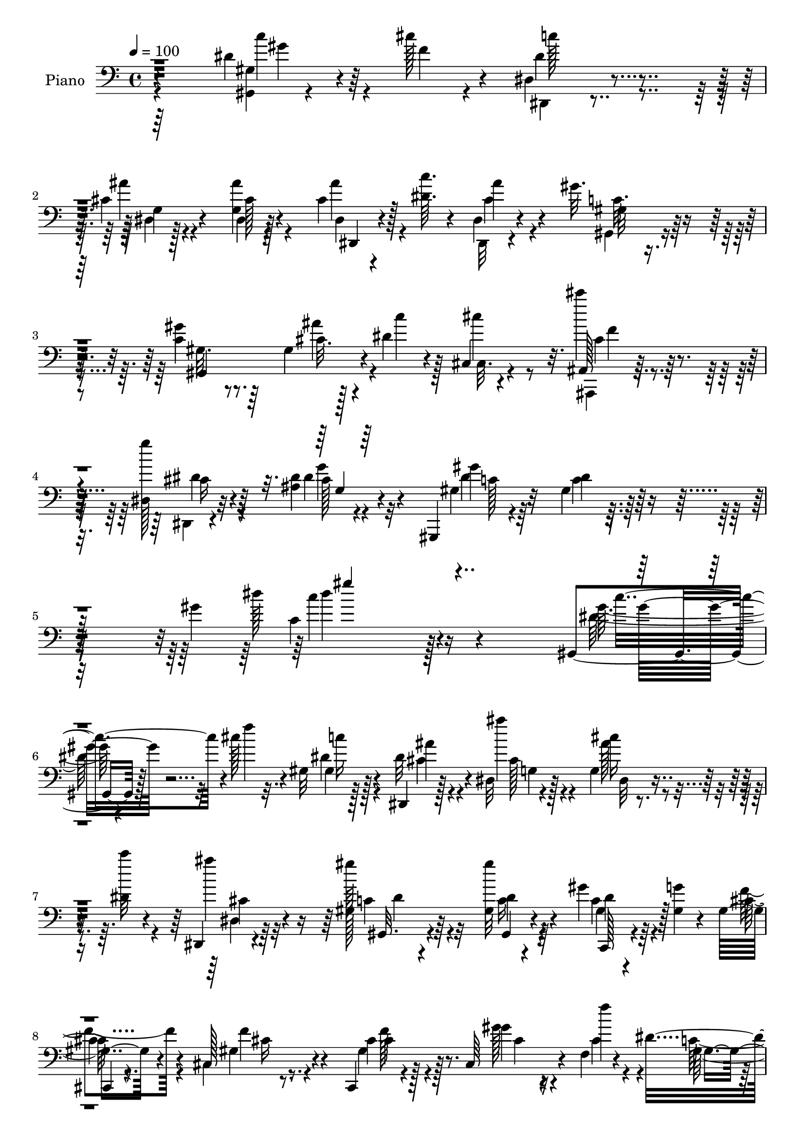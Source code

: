 % Lily was here -- automatically converted by c:/Program Files (x86)/LilyPond/usr/bin/midi2ly.py from mid/269.mid
\version "2.14.0"

\layout {
  \context {
    \Voice
    \remove "Note_heads_engraver"
    \consists "Completion_heads_engraver"
    \remove "Rest_engraver"
    \consists "Completion_rest_engraver"
  }
}

trackAchannelA = {
  
  \tempo 4 = 100 
  
  \time 4/4 
  
  % [MARKER] DH059     
  
}

trackA = <<
  \context Voice = voiceA \trackAchannelA
>>


trackBchannelA = {
  
  \set Staff.instrumentName = "Piano"
  
}

trackBchannelB = \relative c {
  r4*1105/480 dis'4*140/480 r64*5 cis'128*5 r4*50/480 dis,,4*65/480 
  r4*355/480 cis'4*65/480 r4*355/480 g4*70/480 r128*25 cis4*115/480 
  r128*11 <c' dis, >64. r4*80/480 dis,,4*70/480 r4*355/480 gis'32. 
  r64*11 c,4*95/480 r8. gis4*50/480 r128*11 dis'4*85/480 r4*100/480 cis,4*70/480 
  r4*380/480 ais128*5 r64*13 dis128*5 r32*7 ais'4*35/480 r4 gis,,4*70/480 
  r4*460/480 gis''4*70/480 r128*37 gis'4*695/480 r4*865/480 gis,,4*70/480 
  r128*15 cis''128*5 r4*65/480 gis,32 r128*25 dis,4*50/480 r128*25 dis'32 
  r4*385/480 g4*65/480 r4*220/480 dis'4*40/480 r4*85/480 dis,, 
  r4*350/480 gis'128*7 r64*11 gis32 r4*385/480 gis'4*160/480 r64*5 <gis, g' >4*40/480 
  r4*65/480 gis4*145/480 r4*295/480 cis,128*5 r8. cis,4*85/480 
  r4*350/480 cis'64*7 r4*85/480 f4*70/480 r4*70/480 dis'4*760/480 
  r128*7 gis,,16*5 r4*115/480 cis''4*80/480 r128*5 c4*155/480 r4*260/480 dis,,,128*5 
  r8. dis'4*65/480 r4*365/480 cis'128*9 r4*145/480 dis64. r4*85/480 dis,, 
  r128*23 gis''4*145/480 r128*19 gis,128*9 r4*305/480 cis4*85/480 
  r4*130/480 dis4*85/480 r16 cis'4*215/480 r64*7 cis4*130/480 r4*305/480 dis,4*185/480 
  r4*260/480 ais4*35/480 r4*415/480 gis,,4*80/480 r4*350/480 gis''4*95/480 
  r4*335/480 gis4*65/480 r4*385/480 dis'16. r4*125/480 dis64. r128*5 gis,,4*70/480 
  r128*25 gis'4*70/480 r4*355/480 c'4*425/480 r4*25/480 gis,,4*110/480 
  r4*335/480 cis,4*70/480 r64*5 gis'''4*160/480 r64. dis128*7 r4*95/480 cis128*7 
  r4*115/480 gis,,4*80/480 r128*23 gis'''4*155/480 r4*80/480 g4*110/480 
  r32 cis,,,4*130/480 r32*5 dis''4*125/480 r4*310/480 ais,4*125/480 
  r32*5 gis''4*145/480 r64*9 dis,,,32 r4*385/480 ais'''128*11 r64*9 dis128*7 
  r4*335/480 gis,4*265/480 r4*10/480 ais4*100/480 r4*35/480 dis16 
  r4*325/480 dis'128*7 r4*335/480 c64*9 r128*11 dis,4*170/480 r4*290/480 cis,,128*5 
  r4*155/480 gis'''4*185/480 r4*70/480 cis,4*35/480 r4*215/480 cis4*130/480 
  r4*140/480 cis,,,32 r4*470/480 cis'''32. r64*17 cis'4*55/480 
  r4*635/480 cis,,4*110/480 r4*220/480 ais''32 r4*80/480 dis,,,4*55/480 
  r4*415/480 dis'64 r4*425/480 dis,,4*65/480 r32*7 dis''4*35/480 
  r64*9 cis'32 r4*200/480 gis,128*9 r4*355/480 dis'4*85/480 r64*13 gis'64*23 
  r4 dis'4*185/480 r4*140/480 f4*50/480 r4*80/480 dis,,,4*70/480 
  r4*370/480 dis'64. r4*385/480 dis4*160/480 r4*275/480 dis,32 
  r4*230/480 dis'''4*40/480 r4*80/480 dis,,,4*65/480 r4*370/480 gis'32. 
  r4*340/480 gis''4*95/480 r4*335/480 gis64*5 r4*140/480 g4*55/480 
  r4*65/480 cis,,,,4*55/480 r4*380/480 cis''128*5 r8. cis128*7 
  r64*11 cis,128*15 r4*70/480 cis''64. r32. gis4*730/480 r4*130/480 gis4*80/480 
  r128*23 dis'4*155/480 r16 cis'4*80/480 r4*65/480 dis,,,,4*70/480 
  r128*13 cis'''64 r128*9 dis,,64. r128*25 cis'128*5 r8. dis4*50/480 
  r4*220/480 dis'4*55/480 r4*85/480 dis,,16 r4*295/480 gis,4*140/480 
  r128*19 gis128*41 r128 dis'''4*70/480 r4*115/480 cis,,4*395/480 
  r4*50/480 cis'''16 r128*21 dis,,,,4*70/480 r8. dis''4*50/480 
  r4*385/480 gis,,,4*80/480 r4*370/480 gis''32. r4*340/480 gis'128*5 
  r4*355/480 dis'4*145/480 r4*140/480 dis32 r4*85/480 dis4*530/480 
  r64*11 gis,,,4*530/480 r4*340/480 cis,4*70/480 r4*145/480 gis'''' 
  r4*65/480 dis4*100/480 r4*100/480 cis4*115/480 r4*100/480 gis,,4*110/480 
  r4*335/480 gis''4*145/480 r4*85/480 g'32. r4*85/480 gis,4*115/480 
  r64*11 gis4*125/480 r32*5 ais,4*170/480 r4*280/480 gis'4*70/480 
  r4*365/480 dis,,4*55/480 r64*13 ais'''4*95/480 r4*335/480 dis4*70/480 
  r4*355/480 gis,128*7 r4*175/480 dis''4*55/480 r4*95/480 dis4*160/480 
  r4*280/480 dis'128*5 
  | % 33
  r4*340/480 gis,,,4*160/480 r4*25/480 gis128*21 r4*400/480 ais''64*7 
  r4*35/480 gis4*170/480 r4*70/480 g4*155/480 r4*95/480 f4*125/480 
  r4*140/480 cis,,,,4*70/480 r64*15 gis''''128*9 r4*500/480 cis4*55/480 
  r4*1175/480 cis,16. r4*145/480 ais'4*65/480 r128*5 dis,,4*95/480 
  r4*370/480 c'128*5 r128*25 dis,,,4*65/480 r4*410/480 ais'''4*35/480 
  r4*265/480 ais'32. r4*140/480 gis,,,32. r32*7 gis''4*80/480 r4*455/480 gis'4*640/480 
  r4*655/480 gis,128*5 r4*230/480 cis'4*70/480 r128*5 dis,64*5 
  r4*290/480 dis,,32 r4*380/480 dis'4*65/480 r4*370/480 dis4*65/480 
  r4*220/480 dis'4*55/480 r32. cis4*110/480 r4*305/480 gis'128*9 
  r4*295/480 gis,4*55/480 r4*385/480 gis'4*140/480 r4*140/480 gis,4*65/480 
  r128*5 cis,4*70/480 r4*370/480 cis,4*80/480 r8. cis4*95/480 r4*325/480 cis4*215/480 
  r4*80/480 f4*115/480 r4*40/480 gis4*865/480 r4*445/480 dis''4*145/480 
  r4*125/480 cis'4*70/480 r128*5 dis,4*125/480 r4*320/480 cis4*95/480 
  r4*335/480 dis4*110/480 r64*11 ais'4*200/480 r4*70/480 c r32 dis,,,4*80/480 
  r128*23 gis''4*140/480 r4*280/480 dis4*115/480 r128*21 cis32. 
  r4*115/480 dis128*5 r16 cis'4*190/480 r4*250/480 cis4*125/480 
  r4*310/480 dis,,,,32 r4*400/480 dis''4*50/480 r4*400/480 gis,,4*85/480 
  r8. gis''32. r128*23 dis'4*65/480 r4*395/480 gis,4*245/480 r4*55/480 cis'128*5 
  r4*65/480 dis,32*9 r4*335/480 dis32*7 r64 dis,128*7 r128*7 cis4*35/480 
  r128*13 cis,128*5 r4*160/480 gis'''4*140/480 r4*70/480 cis,,4*65/480 
  r64*5 f'4*85/480 r4*125/480 gis,,,128*5 r4*370/480 gis'''128*11 
  r4*70/480 g4*110/480 r4*55/480 cis,4*170/480 r4*265/480 dis4*125/480 
  r4*295/480 dis4*155/480 r4*280/480 gis4*145/480 r128*19 dis,,,4*55/480 
  r64*13 ais'''128*15 r64*7 dis4*80/480 r4*365/480 gis,4*275/480 
  r128 cis'4*65/480 r4*65/480 dis,64*5 r128*21 <dis dis' >4*85/480 
  r4*350/480 c128*7 r4*335/480 c'4*95/480 r8. cis,,,4*65/480 r128*13 gis''''4*175/480 
  r4*70/480 dis4*125/480 r4*130/480 cis4*175/480 r4*110/480 cis,,,32 
  r4*520/480 cis'''4*65/480 r4*635/480 cis'4*605/480 r128*45 cis,4*160/480 
  r4*115/480 ais'4*65/480 r4*110/480 dis,128*7 r4*355/480 dis,4*35/480 
  r32*7 dis'64*15 r4*10/480 dis,64. r4*245/480 cis'32. r4*190/480 gis,4*115/480 
  r4*350/480 dis'4*80/480 r4*505/480 c''4*665/480 r4*545/480 gis,,128*5 
  r128*15 cis''4*50/480 r32. dis,4*125/480 r128*21 dis,,4*55/480 
  r4*370/480 dis''4*80/480 r4*365/480 dis,,,4*55/480 r4*215/480 dis'''4*70/480 
  r128*5 dis,,4*70/480 r8. gis''4*125/480 r4*310/480 gis,4*35/480 
  r4*385/480 gis'4*155/480 r4*125/480 g4*70/480 r4*70/480 gis,4*115/480 
  r64*11 cis,,4*70/480 r4*365/480 cis4*95/480 r4*335/480 gis'''16. 
  r32. f128*5 r4*85/480 gis,4*955/480 r4*385/480 dis'64*5 r4*115/480 cis'128*5 
  r4*80/480 dis,4*125/480 r4*295/480 dis,,32 r128*25 dis''4*95/480 
  r4*335/480 cis4*125/480 r4*155/480 dis32 r4*80/480 dis,,128*5 
  r4*365/480 gis''16 r4*290/480 gis,,4*560/480 r128*9 c''4*80/480 
  r4*100/480 f,4*200/480 r128*7 cis4*20/480 r4*115/480 cis'4*130/480 
  r4*310/480 dis,,,,4*55/480 r128*27 dis''64. r4*400/480 gis,,4*80/480 
  r8. gis''32. r128*23 dis'4*65/480 r4*385/480 gis,4*250/480 r4*50/480 ais4*70/480 
  r32 dis4*505/480 r128*25 c'4*470/480 r32*7 ais8 r4*5/480 f16 
  r4*65/480 cis,4*85/480 r16 cis'32. r4*130/480 c4*100/480 r128*23 gis'128*11 
  r32 g4*130/480 r4*50/480 cis,4*145/480 r32*5 dis4*145/480 r4*275/480 dis4*145/480 
  r128*19 gis4*155/480 r4*275/480 ais,4*80/480 r4*380/480 ais16. 
  r8 dis4*110/480 r4*325/480 gis,4*235/480 r4*50/480 cis'4*55/480 
  r128*5 dis,4*115/480 r4*335/480 dis'128*5 r4*365/480 gis,,4*145/480 
  r128 gis4*320/480 r4*430/480 cis128*11 r4*85/480 gis'4*160/480 
  r4*70/480 cis,4*40/480 r8 cis4*95/480 r4*175/480 cis,,,4*65/480 
  r64*17 cis'''4*70/480 r4*695/480 cis''4*740/480 r4*755/480 cis,,,,4*100/480 
  r4*220/480 ais'''4*65/480 r4*95/480 dis,,,4*65/480 r64*15 gis''4*175/480 
  r8. dis,,,128*5 r4*530/480 dis''4*50/480 r4*350/480 cis'4*95/480 
  r128*19 gis,,4*110/480 r4*635/480 dis''32 r4*980/480 gis'32 
}

trackBchannelBvoiceB = \relative c {
  \voiceTwo
  r64*37 <gis gis' >4*50/480 r4*250/480 f''4*35/480 r4*85/480 dis,,4*50/480 
  r4*365/480 ais'''4*65/480 r4*350/480 ais4*115/480 r4*335/480 dis,,4*55/480 
  r4*350/480 dis,32 r4*365/480 gis'32 r4*355/480 gis'4*130/480 
  r64*11 cis,32. r4*125/480 c'4*85/480 r128*7 cis,,32. r4*350/480 cis'''4*140/480 
  r4*325/480 g4*175/480 r4*320/480 dis,4*40/480 r4 gis,4*85/480 
  r64*15 dis'4*50/480 r16*5 dis'128*41 r128*61 gis,32 r4*235/480 f'4*50/480 
  r32. gis,,4*85/480 r128*23 dis'32 r4*380/480 ais''4*145/480 r4*290/480 cis,16 
  r4*160/480 c'32 r4*70/480 ais4*130/480 r32*5 gis128*9 r32*5 gis4*125/480 
  r4*325/480 c,,4*110/480 r4*305/480 cis128*5 r8. cis,4*80/480 
  r8. cis'4*125/480 r128*21 gis'4*170/480 r16 f'4*95/480 r4*55/480 gis,,128*29 
  r128*57 gis'4*65/480 r4*220/480 f'4*40/480 r128*7 dis4*170/480 
  r4*250/480 dis,4*65/480 r4*365/480 dis'4*80/480 r4*355/480 ais'16. 
  r4*100/480 c4*50/480 r4*80/480 ais64*5 r4*280/480 dis,4*125/480 
  r32*5 gis,,4*170/480 r64*9 ais''64*5 r4*65/480 c4*110/480 r4*100/480 cis,4*70/480 
  r4*350/480 cis'4*190/480 r4*250/480 cis4*130/480 r128*21 dis,4*40/480 
  r4*410/480 gis,4*115/480 r128*21 dis'4*80/480 r4*350/480 <dis' c >32 
  r64*13 gis4*185/480 r4*235/480 dis'4*500/480 r4*370/480 dis,4*470/480 
  r4*425/480 ais'128*15 r4*5/480 f4*140/480 r32 cis,4*80/480 r4*125/480 f'4*85/480 
  r4*125/480 c32. r4*340/480 dis32*5 r4*100/480 cis,128*9 r4*295/480 gis''16. 
  r128*17 dis4*130/480 r32*5 gis,,4*80/480 r4*340/480 dis128*5 
  r128*25 dis'64*17 r4*355/480 dis'4*185/480 r32. cis'4*70/480 
  r4*70/480 c,4*65/480 r128*25 dis4*100/480 r4*335/480 dis4*290/480 
  r4*145/480 gis,,4*200/480 r4*265/480 cis'4*155/480 r4*85/480 f64*5 
  r32. dis4*140/480 r16 f4*130/480 r128*9 cis,,4*85/480 r4*445/480 cis'''4*115/480 
  r4 cis'4*190/480 r4*505/480 cis,,128*13 r128*9 cis4*65/480 r4*80/480 dis4*155/480 
  r4*305/480 dis4*100/480 r4*365/480 dis128*27 r128*5 ais4*35/480 
  r4*265/480 ais'4*85/480 r16. dis,4*340/480 r4*155/480 gis,4*80/480 
  r4*460/480 dis'4*625/480 r4 c''4*235/480 r4*80/480 cis32 r128*5 dis,4*130/480 
  r4*305/480 dis,4*70/480 r4*365/480 dis4*70/480 r8. cis'128*9 
  r4*155/480 c'4*55/480 r128*5 dis,,,4*65/480 r8. gis''128*11 r64*9 gis,,,4*85/480 
  r4*340/480 gis''16. r4*115/480 gis4*40/480 r128*5 cis,,4*80/480 
  r4*365/480 gis''16 r4*310/480 gis128*11 r4*275/480 gis'4*175/480 
  r4*110/480 f32 r4*80/480 gis,,,4*130/480 r32*5 dis'4*70/480 r8. dis'4*85/480 
  r4*335/480 gis'4*175/480 r4*115/480 f4*35/480 r4*100/480 dis16 
  r4*305/480 cis4*95/480 r4*325/480 dis,32. r4*355/480 ais128*5 
  r4*185/480 c''4*65/480 r4*85/480 ais4*110/480 r32*5 <gis gis,, >4*140/480 
  r4*290/480 dis4*85/480 r4*335/480 gis,,4*145/480 r32 c''4*95/480 
  r4*110/480 cis16. r4*245/480 cis,128*11 r64*9 cis4*130/480 r128*21 ais,4*40/480 
  r4*385/480 gis,32. r4*355/480 dis'4*50/480 r128*25 dis'32. r4*340/480 c''4*170/480 
  | % 29
  r16 cis4*55/480 r32. c,,128*29 r4*425/480 gis''4*485/480 r4*380/480 ais4*235/480 
  r128*13 cis,,64. r128*11 f'4*85/480 r16 c r4*325/480 gis,4*100/480 
  r64*5 gis'4*35/480 r16 cis,,128*7 r4*340/480 gis''4*110/480 r4*320/480 ais,16 
  r4*325/480 c''16 r128*21 dis,,,,128*5 r4*370/480 dis'4*55/480 
  r128*25 g'4*55/480 r4*370/480 gis,4*280/480 ais'4*35/480 r4*115/480 dis''4*130/480 
  r4*310/480 dis,4*65/480 r4*365/480 c'4*235/480 r4*185/480 gis,,,4*190/480 
  r4*275/480 cis,4*70/480 r4*190/480 f'''128*9 r32. cis,64 r4*215/480 cis'128*9 
  r4*130/480 cis,,,4*80/480 r4*445/480 cis''4*70/480 r4*565/480 gis'4*55/480 
  r64*39 gis,128*13 r4*140/480 cis4*55/480 r32. c4*115/480 r4*335/480 dis4*95/480 
  r8. dis4*410/480 r32 dis,4*40/480 r4*265/480 <dis' cis >4*70/480 
  r4*160/480 dis4*505/480 r4*5/480 dis,4*70/480 r4*505/480 c''4*595/480 
  r32*11 gis,,4*95/480 r4*215/480 f''4*40/480 r4*100/480 c'4*125/480 
  r4*310/480 dis,,128*5 r4*380/480 dis'32. r4*335/480 g,4*55/480 
  r4*230/480 c'4*65/480 r128*5 ais16 r32*5 gis,32. r4*340/480 gis,4*85/480 
  r4*355/480 c4*95/480 r4*190/480 g''4*70/480 r4*65/480 cis,,,128*5 
  r4*370/480 cis'4*65/480 r4*370/480 gis'4*110/480 r4*320/480 gis128*13 
  r4*95/480 f'4*65/480 r4*80/480 gis,4*890/480 r4*425/480 gis32 
  r4*220/480 f'4*35/480 r4*95/480 c'4*130/480 r128*21 dis,4*100/480 
  r64*11 ais'4*140/480 r4*305/480 cis,16 r4*160/480 dis4*35/480 
  r32. ais'4*130/480 r4*295/480 <c, dis >16 r4*290/480 gis128*35 
  r16 c'64. r4*140/480 f,64*7 r4*235/480 ais,,4*125/480 r4*310/480 dis'4*175/480 
  r4*280/480 cis4*80/480 r128*25 gis,16 r64*11 dis'4*70/480 r4*355/480 gis128*5 
  r4*395/480 dis'4*170/480 r4*125/480 ais4*80/480 r32 c4*145/480 
  r4*290/480 gis32. r4*350/480 c'4*395/480 r4*500/480 ais4*185/480 
  r4*50/480 f4*110/480 r32. dis4*100/480 r4*115/480 cis4*95/480 
  r4*115/480 c4*100/480 r4*350/480 dis128*21 r4*85/480 f16. r128*17 c16 
  r32*5 ais,4*125/480 r4*305/480 dis'4*170/480 r4*265/480 dis,,4*80/480 
  r4*365/480 dis'4*515/480 r4*370/480 dis'4*175/480 r128*7 ais32. 
  r64. dis'64*5 r128*21 gis,32. r128*23 dis4*95/480 r128*23 dis4*50/480 
  r4*400/480 ais'128*13 r4*80/480 f4*145/480 r4*85/480 g4*190/480 
  r4*70/480 f4*140/480 r64*5 cis,,4*80/480 r4*490/480 gis''''4*155/480 
  r4*545/480 cis128*47 r4*575/480 c,128*11 r4*115/480 cis,32 r4*115/480 
  | % 52
  dis,4*50/480 r128*27 dis'4*95/480 r4*365/480 c'4*400/480 r4*65/480 ais,64 
  r4*250/480 ais'4*115/480 r128*11 dis,32*5 r16. gis,4*65/480 r4*515/480 dis'4*575/480 
  r4*625/480 dis4*160/480 r4*145/480 f4*40/480 r4*100/480 gis,4*50/480 
  r4*385/480 cis128*9 r4*295/480 cis4*70/480 r4*370/480 cis4*130/480 
  r4*145/480 c'4*70/480 r4*70/480 dis,,32. r4*350/480 dis'16 r4*305/480 gis4*110/480 
  r128*21 gis,128*11 r4*115/480 gis4*55/480 r4*85/480 f'4*160/480 
  r128*19 cis,4*65/480 r4*365/480 gis'4*275/480 r4*160/480 gis16. 
  r4*95/480 cis4*35/480 r16 gis,128*31 r32*7 gis,4*140/480 r128*21 gis''128*5 
  r4*200/480 f'4*35/480 r4*110/480 c'4*115/480 r32*5 dis,,4*65/480 
  r128*25 ais''4*115/480 r128*21 ais4*200/480 r4*80/480 c4*55/480 
  r4*85/480 dis,,4*80/480 r8. <gis, gis' >4*85/480 r64*11 gis'128*5 
  r4*370/480 gis4*50/480 r4*190/480 dis'32. r4*95/480 cis,, r4*340/480 cis''4*190/480 
  r4*250/480 dis,,4*65/480 r4*400/480 g'4*35/480 r4*415/480 gis,4*115/480 
  r4*325/480 c'128*5 r4*350/480 c4*70/480 r64*13 dis64*5 r64*5 cis'32 
  r4*70/480 c,4*100/480 r128*23 c4*35/480 r64*13 gis'64*17 r4*385/480 cis,4*175/480 
  r4*55/480 gis'4*145/480 r4*55/480 dis4*100/480 r4*110/480 f32. 
  r4*125/480 dis4*70/480 r4*370/480 dis4*335/480 r128*5 f16. r4*260/480 gis16. 
  r4*245/480 ais4*145/480 r128*19 c4*130/480 r32*5 dis,4*140/480 
  r64*11 g,128*9 r4*710/480 dis'4*175/480 r4*115/480 ais4*65/480 
  r32 dis'4*115/480 r4*335/480 dis,32 r4*385/480 c'4*100/480 r4*335/480 c,4*95/480 
  r4*370/480 ais'64*7 r32 f4*125/480 r32. cis,128*7 r4*170/480 f'4*110/480 
  r4*170/480 cis,,32. r4 cis'''4*115/480 r4*665/480 cis4*635/480 
  r16*7 cis,,4*110/480 r4*220/480 cis'32 r4*95/480 gis'4*160/480 
  r4*355/480 dis4*110/480 r32*7 dis128*41 cis64 r8. ais'4*125/480 
  r4*260/480 dis,64*9 r4*470/480 gis,4*65/480 r4*980/480 dis''4*65/480 
}

trackBchannelBvoiceC = \relative c {
  \voiceFour
  r4*1120/480 c''4*160/480 r4*250/480 dis,4*110/480 r4*310/480 dis,4*40/480 
  r128*25 dis4*65/480 r4*380/480 ais''4*160/480 r4*250/480 cis,4*110/480 
  r4*310/480 gis,4*65/480 r8. gis'32. r8. ais'4*160/480 r4*245/480 cis4*205/480 
  r8 ais,,,4*70/480 r4*395/480 dis4*50/480 r4*445/480 dis''4*100/480 
  r32*7 dis4*580/480 r4*610/480 c4*605/480 r128*61 dis128*9 r32*5 dis4*130/480 
  r4*305/480 cis4*100/480 r4*340/480 cis128*7 r4*325/480 ais'128*11 
  r4*250/480 dis,,4*100/480 r64*11 c'4*125/480 r4*310/480 c16 r64*11 gis4*190/480 
  r4*220/480 f'4*190/480 r4*250/480 gis,4*125/480 r4*310/480 gis4*305/480 
  r128*9 gis'128*13 r4*95/480 cis,4*130/480 r4*20/480 c128*47 r128*39 dis4*145/480 
  r128*47 ais'128*11 r4*265/480 cis,4*85/480 r4*365/480 dis,,4*65/480 
  r4*335/480 cis''4*130/480 r32*5 c4*125/480 r32*5 <c dis >128*7 
  r128*23 gis4*65/480 r4*350/480 cis,,128*7 r128*21 f''4*140/480 
  r4*295/480 g4*175/480 r64*9 cis,4*100/480 r4*350/480 dis4*530/480 
  r4*785/480 c'4*190/480 r128*15 dis,4*545/480 r4*325/480 gis4*530/480 
  r4*370/480 cis,64*5 r4*280/480 g'128*9 r4*275/480 dis4*130/480 
  r4*310/480 c4*115/480 r4*275/480 cis4*145/480 r4*290/480 c16 
  r4*310/480 cis'4*145/480 r128*19 gis,,,16 r4*305/480 ais''4*80/480 
  r128*25 g4*110/480 r4*755/480 c'4*205/480 r4*85/480 dis,64 r4*85/480 dis'4*125/480 
  r4*325/480 c,128*9 r32*5 gis4*140/480 r64. gis4*140/480 r128*7 c'16 
  r4*340/480 ais4*250/480 r4*235/480 gis,4*40/480 r4*485/480 cis4*125/480 
  r4*400/480 gis''4*140/480 r4*460/480 gis128*13 r128*33 c,64*7 
  r4*140/480 f,4*25/480 r4*100/480 gis128*11 r32*5 c,128*5 r64*13 dis,,4*65/480 
  r4*715/480 dis''4*55/480 r4*205/480 gis4*410/480 r4*95/480 c, 
  r4*440/480 c'4*605/480 r4*500/480 gis,4*70/480 r4*380/480 dis4*80/480 
  r8. ais'4*50/480 r128*25 ais4*85/480 r128*23 ais''4*170/480 r128*17 ais4*100/480 
  r4*325/480 gis,,,4*80/480 r4*350/480 c''32. r4*340/480 dis4*185/480 
  r4*230/480 f4*250/480 r4*185/480 f4*140/480 r4*290/480 f4*250/480 
  r4*190/480 f,,4*250/480 r4*50/480 gis'64. r4*85/480 c4*760/480 
  r4*100/480 c,4*80/480 r4*340/480 c''128*13 r128*15 c4*125/480 
  r4*305/480 ais32. r64*11 cis,4*205/480 r4*235/480 g,128*7 r4*310/480 cis'4*115/480 
  r32*5 dis128*9 r128*19 c32. r4*340/480 cis4*80/480 r4*320/480 f128*13 
  r4*230/480 ais,,,4*170/480 r4*265/480 dis''4*175/480 r64*9 cis32. 
  r128*23 dis64*25 r16 c,4*85/480 r4*340/480 gis''64*5 r4*140/480 ais,,4*115/480 
  r4*25/480 dis''4 r4*385/480 c4*410/480 r4*20/480 dis,,,128*5 
  r8. cis''4*170/480 r4*50/480 f128*9 r4*70/480 g128*9 r4*280/480 gis,128*9 
  r4*310/480 gis''4*125/480 r128*19 gis,4*125/480 r128*21 gis'4*170/480 
  r4*260/480 dis4*125/480 r4*320/480 gis,,,4*125/480 r4*310/480 ais''128*47 
  r4*610/480 dis128*11 r4*100/480 cis'4*50/480 r4*110/480 c,,4*95/480 
  r4*340/480 c128*5 r4*350/480 gis''8 r4*190/480 c,16 r4*335/480 cis16. 
  r4*305/480 f,,128*5 r64*15 cis''128*9 r128*25 gis,4*80/480 r128*37 cis'''4*350/480 
  r4*875/480 cis,,,,8 r8 dis'4*160/480 r4*290/480 gis4*130/480 
  r64*11 c4*365/480 r4*110/480 g,64 r4*500/480 gis,4*125/480 r4*380/480 c'32. 
  r4*490/480 dis4*530/480 r4. dis128*11 r4*290/480 gis,,4*130/480 
  r4*305/480 cis'16 r4*335/480 g32 r8. cis4*125/480 r4*305/480 g128*5 
  r4*340/480 dis'4*125/480 r4*305/480 gis4*110/480 r64*11 c,,,4*125/480 
  r4*295/480 gis''4*115/480 r4*335/480 gis4*95/480 r4*335/480 f'128*13 
  r4*235/480 gis4*200/480 r128*7 cis,4*25/480 r128*7 dis64*31 r4*385/480 gis,,4*130/480 
  r128*19 gis''128*9 r4*310/480 dis,4*50/480 r4*380/480 cis'4*110/480 
  r4*340/480 g'64*5 r4*250/480 dis,128*7 r4*320/480 gis,4*85/480 
  r4*325/480 c'4*100/480 r64*11 ais'4*115/480 r128*19 cis,,4*205/480 
  r4*235/480 cis'4*170/480 r64*9 dis,,4*65/480 r4*385/480 dis''128*9 
  r4*325/480 dis128*37 r4*320/480 c32 r128*27 gis'16. r4*125/480 dis4*40/480 
  r32. dis'128*33 r4*380/480 gis,4*440/480 r4*460/480 cis,4*140/480 
  r4*295/480 g'4*140/480 r4*280/480 dis64*5 r4*305/480 c4*130/480 
  r4*275/480 cis,64*5 r4*275/480 gis'''4*175/480 r4*245/480 cis4*155/480 
  r4*280/480 c,4*140/480 r4*290/480 ais32. r4*370/480 g4*185/480 
  r64*23 c'4*205/480 r4*95/480 dis,4*25/480 r32. c32 r4*415/480 c64. 
  r128*25 c'4*115/480 r4*325/480 c,4*80/480 r128*25 cis,4*95/480 
  r4*410/480 cis''4*25/480 r128*35 cis4*100/480 r4*470/480 gis4*65/480 
  r4*635/480 gis'4*640/480 r4*640/480 f4*190/480 r4*260/480 
  | % 52
  c4*80/480 r128*25 gis'4*170/480 r4*295/480 dis,,,64. r4*425/480 g''64 
  r4*250/480 dis'4*65/480 r64*7 c64*5 r4*340/480 c128*5 r128*33 gis'4*545/480 
  r4*655/480 gis,4*65/480 r128*25 c'4*110/480 r4*325/480 dis,4*145/480 
  r4*290/480 ais'128*7 r4*335/480 dis,,,4*50/480 r8. cis''4*125/480 
  r4*320/480 gis,128*5 r4*350/480 gis32 r8. dis''4*185/480 r8 cis,4*70/480 
  r4*370/480 gis'32. r128*23 cis,128*9 r4*305/480 cis'4*175/480 
  r4*95/480 gis32 r4*95/480 dis'4*1000/480 r4*335/480 gis128*11 
  r128*17 gis,,4*125/480 r32*5 dis''4*140/480 r4*295/480 dis,4*70/480 
  r8. g'4*145/480 r64*9 ais4*125/480 r128*21 dis,16 r4*295/480 <c dis >4*125/480 
  r4*320/480 cis128*7 r4*325/480 cis,4*55/480 r4*385/480 ais,4*65/480 
  r4*370/480 cis''4*160/480 r32*5 cis4*80/480 r128*25 dis32*9 r4*325/480 gis,128*5 
  r4*380/480 gis'4*170/480 r4*140/480 dis64 r32. dis'4*485/480 
  r4*385/480 dis,128*35 r128*25 cis,128*7 r4*325/480 g''4*125/480 
  r4*295/480 gis,,128*5 r128*25 c''4*125/480 r4*280/480 cis,128*11 
  r4*275/480 c4*140/480 r4*280/480 cis''4*160/480 r64*9 c,4*145/480 
  r128*19 ais'4*1000/480 r4*320/480 c4*185/480 r128*7 dis,4*40/480 
  r4*80/480 gis128*9 r4*320/480 gis4*55/480 r64*13 <dis c >4*65/480 
  r4*365/480 c'4*110/480 r8. cis,,128*5 r4*410/480 gis''4*40/480 
  r4*520/480 cis4*100/480 r4*460/480 gis''64*5 r4*635/480 gis,32*11 
  r4*820/480 cis,4*170/480 r16. f4*25/480 r128*7 dis4*145/480 r4*370/480 c128*5 
  r4*455/480 c'4*605/480 r4*5/480 ais,4*40/480 r4*365/480 dis128*5 
  r32*5 gis,,4*155/480 r128*39 dis''16 r4*920/480 gis'4*625/480 
}

trackBchannelBvoiceD = \relative c {
  r4*1130/480 gis''4*80/480 r4*325/480 c128*7 r4*310/480 g,4*65/480 
  r4*350/480 cis128*5 r4*380/480 dis,,4*65/480 r4*335/480 ais'''4*140/480 
  r4*280/480 c,32. r4*335/480 gis,4*575/480 r4*725/480 cis'4*175/480 
  r4*290/480 cis16 r4*380/480 cis128*5 r4*440/480 gis'4*620/480 
  r4*575/480 c4*680/480 r16*7 c4*175/480 r4*265/480 c16 r4*305/480 ais4*125/480 
  r4*320/480 g,4*55/480 r128*25 dis32 r4*350/480 cis'4*130/480 
  r4*305/480 gis,32. r4*340/480 dis''4*155/480 r4*295/480 dis4*220/480 
  r128*13 
  | % 8
  cis,,4*70/480 r4*370/480 f''4*145/480 r4*290/480 cis4*275/480 
  r4*170/480 cis4*160/480 r4*275/480 gis4*410/480 r4*875/480 gis'4*175/480 
  r4*680/480 <dis cis >4*140/480 r128*19 ais'4*130/480 r4*320/480 g4*140/480 
  r4*265/480 dis,4*110/480 r4*320/480 gis,4*80/480 r4*340/480 gis''4*125/480 
  r64*11 gis,,4*110/480 r128*21 f''4*185/480 r4*235/480 ais,,,4*70/480 
  r4*355/480 dis4*55/480 r4*385/480 dis''4*125/480 r4*325/480 gis16*7 
  r4*895/480 gis,4*65/480 r4*385/480 c4*65/480 r4*355/480 gis4*85/480 
  r4*815/480 cis,4*100/480 r4*740/480 gis4*80/480 r8. c4*95/480 
  r4*295/480 f'128*11 r64*9 c,4*125/480 r4*305/480 g''16 r4*305/480 dis64*5 
  r4*275/480 g4*310/480 r4*2735/480 gis4*185/480 r4*275/480 cis,,4*110/480 
  r4*370/480 f32 r4*470/480 cis''4*220/480 r128*21 gis,4*40/480 
  r4*550/480 gis'4*35/480 r32*11 f128*15 r4*245/480 dis,4*50/480 
  r4*410/480 gis'4*145/480 r4*320/480 c4*355/480 r64*23 c,4*190/480 
  r4*850/480 c4*625/480 r4*475/480 gis,4*100/480 r4*355/480 c'''16 
  r128*21 cis,4*65/480 r4*365/480 cis4*110/480 r4*325/480 dis,,64. 
  r4*370/480 cis''4*110/480 r128*21 dis4*140/480 r4*290/480 dis4*115/480 
  r4*320/480 gis,,4*70/480 r4*340/480 gis'128*19 r4*155/480 cis16 
  r4*310/480 gis,4*110/480 r64*11 gis'4*170/480 r4*130/480 gis,4*145/480 
  r4*410/480 gis128*5 r128*109 g4*55/480 r4*355/480 ais''4*275/480 
  r128*11 cis,16 r4*715/480 c128*9 r4*280/480 gis'4*125/480 r4*305/480 ais128*9 
  r4*700/480 f4*125/480 r4*305/480 dis,,4*85/480 r8. g32 r4*370/480 gis''32*13 
  r4*520/480 gis,,4*295/480 r4*5/480 gis''4*20/480 r128*7 gis4*500/480 
  r4*365/480 dis4*460/480 r4*425/480 f4*35/480 r128*25 <f,, gis >32 
  r4*350/480 dis''64*5 r4*295/480 dis4*140/480 r64*9 cis4*145/480 
  r32*5 c,,128*7 r4*320/480 g'128*9 r4*310/480 c'4*140/480 r4*295/480 dis64*27 
  r4*505/480 c'4*175/480 r64*23 gis4*50/480 r4*370/480 dis4*250/480 
  r4*185/480 c'4*115/480 r128*23 cis,,4*95/480 r4*380/480 dis''128*7 
  r4*425/480 cis'4*95/480 r32*7 f,,128*5 r4*550/480 cis''64*13 
  r16*7 c,16. r4*295/480 gis128*11 r64*25 dis,,64. r2 c''4*205/480 
  r4*880/480 c32*9 r4*710/480 gis'4*190/480 r4*695/480 dis64*5 
  r4*305/480 ais'128*7 r128*21 ais4*185/480 r4*250/480 <g dis, >4*95/480 
  r4*320/480 gis,4*85/480 r128*23 dis''4*130/480 r4*305/480 gis,4*155/480 
  r4*265/480 f'64*5 r4*305/480 cis32. r4*340/480 cis,4*85/480 r128*23 cis'4*200/480 
  r4*100/480 gis32 r128*5 c4*890/480 r4*425/480 gis'4*145/480 r4*710/480 ais16 
  r128*21 dis,,4*440/480 r128*27 cis'16 r4*305/480 gis32. r4*320/480 gis'64*5 
  r128*75 f4*140/480 r4*295/480 cis4*125/480 r64*11 g64. r4*410/480 gis'4*635/480 
  r4*710/480 c16. r4*250/480 gis4*505/480 r4*370/480 gis,,64*15 
  r4*890/480 gis'64 r64*13 gis,4*80/480 r4*380/480 <c, c' >4*110/480 
  r4*290/480 cis'4*160/480 r4*265/480 c64*5 r64*9 ais''4*145/480 
  r4*290/480 gis,,4*70/480 r4*355/480 dis''4*305/480 r4*1445/480 gis4*160/480 
  r4*740/480 gis4*115/480 r4*325/480 gis,,128*5 r4*380/480 cis'4*130/480 
  r128*25 gis64. r4*505/480 gis'4*190/480 r128*25 cis32. r4*610/480 cis''4*655/480 
  r64*21 cis,,,,4*65/480 r4*380/480 
  | % 52
  gis''4*110/480 r4*350/480 c,4*65/480 r4*400/480 dis,,32 r2 gis''4*355/480 
  r128*47 dis'4*685/480 r4*515/480 gis,4*160/480 r4*280/480 gis4*125/480 
  r4*310/480 ais4*155/480 r128*19 dis,,4*65/480 r4*370/480 ais''4*185/480 
  r4*230/480 ais16 r4*320/480 gis,4*85/480 r128*23 c32. r4*335/480 c,4*80/480 
  r4*335/480 cis'4*140/480 r4*305/480 cis4*100/480 r64*11 gis'4*155/480 
  r4*295/480 f,,4*325/480 r4*100/480 c''128*63 r4*385/480 c'4*200/480 
  r4*215/480 gis4*130/480 r4*295/480 cis,4*145/480 r4*290/480 cis4*80/480 
  r4*365/480 dis,4*40/480 r8. cis'128*9 r4*310/480 c4*115/480 r32*5 gis'4*145/480 
  r4*295/480 ais4*190/480 r8 cis64*5 r4*295/480 ais,,64 r4*400/480 dis'4*230/480 
  r4*230/480 dis128*7 r4*350/480 gis4*610/480 r4*710/480 c4*185/480 
  r4*250/480 gis4*475/480 r4*395/480 gis,4*455/480 r4*445/480 cis,,4*65/480 
  r4*785/480 gis'128*5 r4*380/480 c32. r4*310/480 cis,4*155/480 
  r128*19 c'4*125/480 r4*295/480 ais,32. r4*335/480 dis'128*11 
  r64*9 dis,,,64. r32*7 dis''128*37 r32*5 gis'4*155/480 r4*260/480 c,4*50/480 
  r4*395/480 c128*5 r128*25 gis'4*80/480 r4*350/480 dis4*115/480 
  r4*355/480 cis,4*115/480 r4*365/480 f32 r4*500/480 cis''4*235/480 
  r64*11 gis,4*55/480 r4*730/480 f'4*670/480 r4*805/480 c'16. r4*305/480 dis,,32 
  r4*460/480 dis4*35/480 r4*1100/480 g4*50/480 r8. g'4*80/480 r128*19 gis4*320/480 
  r32*7 gis4*185/480 r4*860/480 c4*65/480 
}

trackBchannelBvoiceE = \relative c {
  r64*179 f'4*145/480 r128*21 dis4*170/480 r64*11 g4*125/480 r4*395/480 c,128*7 
  r32*7 c4*65/480 r64*21 dis'4*665/480 r4*830/480 gis,16 r4*2465/480 dis4*80/480 
  r4*350/480 gis,,4*80/480 r4*370/480 c,128*9 r4*275/480 
  | % 8
  cis''4*185/480 r4*260/480 cis16 r4*310/480 f128*21 r4*965/480 dis,64*31 
  r4*1690/480 dis4*50/480 r4*355/480 g'4*110/480 r128*21 gis,32. 
  r128*109 ais,4*65/480 r4*355/480 dis4*70/480 r4*370/480 g'64*5 
  r4*305/480 c,4*170/480 r4*265/480 c32. r4*1205/480 gis'4*535/480 
  r128*23 c,4*55/480 r64*71 c,,4*95/480 r4. c4*155/480 r64*9 ais4*160/480 
  r64*9 c'''16 r4*305/480 dis,4*280/480 r4*3700/480 g4*175/480 
  r8. gis128*13 r4*350/480 f,4*25/480 r128*37 f''4*155/480 r128*67 c,4*145/480 
  r4*790/480 g'4*355/480 r128*115 dis'4*625/480 r4*470/480 gis128*9 
  r4*760/480 g,,32 r4*365/480 ais''16 r128*77 c,4*145/480 r4*290/480 gis,4*80/480 
  r4*350/480 c,16 r4*295/480 cis''8 r4*200/480 f,,4*55/480 r4*370/480 cis''4*200/480 
  r8 cis128*13 r4*230/480 dis4*815/480 r4*1325/480 dis,32 r4*365/480 g64. 
  r4*380/480 ais'4*160/480 r4*1100/480 gis,,4*35/480 r64*55 g'4*175/480 
  r64*9 dis,,4*80/480 r4*355/480 c''4*695/480 r128*97 gis,32. r4*2500/480 c,4*65/480 
  r128*23 f''4*155/480 r128*19 dis4*130/480 r32*5 cis'64*5 r4*295/480 gis4*125/480 
  r4*305/480 ais4*895/480 r4*425/480 gis4*140/480 r32*19 c,4*325/480 
  r4*110/480 dis16 r4*820/480 gis,,4*50/480 r4 <f'' gis >4*110/480 
  r4*410/480 f,,4*50/480 r64*19 f'4*55/480 r64*39 f64*7 r128*79 g4*370/480 
  r64*21 gis4*535/480 r4*560/480 dis'4*580/480 r4*665/480 c4*205/480 
  r4*680/480 ais4*145/480 r4*310/480 cis,4*80/480 r128*23 g'4*140/480 
  r4*700/480 c,4*110/480 r4*325/480 c32. r128*23 dis4*190/480 r4*230/480 cis128*9 
  r128*21 f4*115/480 r128*21 cis4*140/480 r4*1160/480 dis,,128*29 
  r4*445/480 c'''4*190/480 r4*670/480 dis,,,4*50/480 r4*380/480 dis4*475/480 
  r4*380/480 g''4*100/480 r4*725/480 gis,64*17 r8*5 g'64*7 r4*250/480 g4*155/480 
  r32*5 c,4*125/480 r4*320/480 c4*85/480 r4*3460/480 f,64 r4*1675/480 c,4*170/480 
  r4*245/480 ais4*170/480 r4*265/480 gis4*115/480 r128*21 g''32*5 
  r128*157 gis,64. r4*385/480 gis'4*115/480 r128*23 f4*115/480 
  r4*385/480 f,4*55/480 r128*33 cis''4*215/480 r4*355/480 f,,4*50/480 
  r128*43 gis'''4*695/480 r4*590/480 cis,,,,,128*5 r128*25 dis32 
  r4*395/480 dis4*100/480 r4*2455/480 c''4*590/480 r4*605/480 c'4*185/480 
  r128*17 gis,,32. r128*23 dis'4*50/480 r64*13 g4*50/480 r4*385/480 g'64*5 
  r64*9 g4*100/480 r64*11 c,128*7 r4*325/480 dis4*130/480 r4*295/480 c,,4*130/480 
  r4*295/480 cis4*65/480 r4*370/480 f''4*140/480 r4*295/480 cis64*9 
  r128*69 dis,,4*430/480 r128*31 gis4*205/480 r4*635/480 ais''4*160/480 
  r4*280/480 g,32 r4*380/480 dis,64. r8. g''4*110/480 r4*2060/480 f4*140/480 
  r4*295/480 g128*17 r4*205/480 g4*130/480 r4*325/480 c,4*130/480 
  r4*305/480 dis,64. r4*2140/480 c'4*490/480 r128*115 c,,32. r4*745/480 c4*170/480 
  r4*245/480 ais4*140/480 r4*290/480 gis'4*70/480 r8. g'4*160/480 
  r4*2900/480 gis,4*190/480 r4*760/480 dis''16 r4*445/480 gis4*200/480 
  r8. f,32 r4*740/480 f'''32*11 r4*800/480 f,,4*200/480 r128*19 c16 
  r4*2315/480 c64*7 r128*35 dis'32*5 r4*760/480 c'4*640/480 
}

trackBchannelBvoiceF = \relative c {
  \voiceThree
  r4*6335/480 g'4*25/480 r128*115 gis''4*640/480 r128*517 c,4*215/480 
  r4*4940/480 g,64. r64*229 c4*140/480 r128*19 ais'4*950/480 r4*3035/480 cis,,32. 
  r4*445/480 f'4*125/480 r32*7 f'4*35/480 r4*545/480 f,4*25/480 
  r64*139 gis'4*640/480 r4*1325/480 ais128*5 r4*355/480 g,,4*100/480 
  r128*193 gis4*50/480 r128*25 f32. r4*1210/480 c'4*80/480 r4*1625/480 ais32 
  r4*790/480 dis,4*85/480 r32*55 dis''4*115/480 r4*760/480 c,4*85/480 
  r4*5500/480 g''16 r4*320/480 dis4*140/480 r4*295/480 g4*815/480 
  r4*2215/480 gis128*13 r4*2420/480 f'64*13 r128*289 gis,128*37 
  r64*239 gis,,,,128*9 r4*12035/480 g''4*125/480 r4*305/480 c16 
  r4*310/480 ais32*15 r4*1760/480 gis,,4*50/480 r64*63 f''4*110/480 
  r128*31 f'4*100/480 r4*590/480 f,4*650/480 r4*4105/480 gis'4*625/480 
  r64*177 f,128*21 r64*353 gis,,4*175/480 r64*95 g'16 r4*310/480 gis,,4*125/480 
  r4*310/480 dis'4*40/480 r4*3010/480 gis''64*7 r4*740/480 g4*175/480 
  r4*395/480 f4*95/480 r4 f'4*100/480 r4*680/480 gis'4*685/480 
  r4*4435/480 c,,,4*65/480 r4*1015/480 gis'''4*590/480 
}

trackBchannelBvoiceG = \relative c {
  \voiceOne
  r64*1729 g'''4*140/480 r128*509 dis,4*85/480 r4*36470/480 f''128*45 
  r4*30745/480 cis'4*640/480 
}

trackBchannelBvoiceH = \relative c {
  r4*59650/480 g'4*70/480 
}

trackB = <<

  \clef bass
  
  \context Voice = voiceA \trackBchannelA
  \context Voice = voiceB \trackBchannelB
  \context Voice = voiceC \trackBchannelBvoiceB
  \context Voice = voiceD \trackBchannelBvoiceC
  \context Voice = voiceE \trackBchannelBvoiceD
  \context Voice = voiceF \trackBchannelBvoiceE
  \context Voice = voiceG \trackBchannelBvoiceF
  \context Voice = voiceH \trackBchannelBvoiceG
  \context Voice = voiceI \trackBchannelBvoiceH
>>


trackCchannelA = {
  
  \set Staff.instrumentName = "Track 3"
  
}

trackC = <<
  \context Voice = voiceA \trackCchannelA
>>


trackDchannelA = {
  
  \set Staff.instrumentName = "Himno Digital #269"
  
}

trackD = <<
  \context Voice = voiceA \trackDchannelA
>>


trackEchannelA = {
  
  \set Staff.instrumentName = "Tuyo soy, Jes~s"
  
}

trackE = <<
  \context Voice = voiceA \trackEchannelA
>>


\score {
  <<
    \context Staff=trackB \trackA
    \context Staff=trackB \trackB
  >>
  \layout {}
  \midi {}
}
